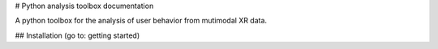 # Python analysis toolbox documentationA python toolbox for the analysis of user behavior from mutimodal XR data.## Installation (go to: getting started).. toctree::    :hidden:    :caption: Table of Contents.. toctree::    :hidden:    :maxdepth: 1    :caption: General    :name: general    general/about.rst    general/concepts.rst    general/data_formats.rst    general/references_learn.rst.. toctree::    :hidden:    :maxdepth: 1    :caption: Usage    :name: usage    usage/getting_started.rst    usage/use_cases.rst    usage/timestamp_diagnosis.rst